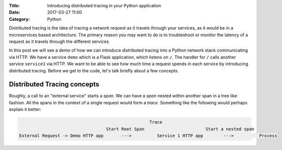 :Title: Introducing distributed tracing in your Python application
:Date: 2017-03-27 11:00
:Category: Python

Distributed tracing is the idea of tracing a network request as it travels through your services, as it would be in a microservices based architecture. The primary reason you may want to do is to troubleshoot or monitor the latency of a request
as it travels through the different services.

In this post we will see a demo of how we can introduce distributed tracing into a Python network stack communicating via HTTP. 
We have a service ``demo`` which is a Flask application, which listens on ``/``. The handler for ``/`` calls another service ``service1`` via HTTP. We want to be able to see how much time a request spends in each service by introducing distributed tracing. Before we get to the code, let's talk briefly about a few concepts.

Distributed Tracing concepts
============================

Roughly, a call to an "external service" starts a `span`. We can have a `span` nested within another span in a tree like fashion. All the spans in the context of a single request would form a `trace`. Something like the following would perhaps explain it better:

.. code::

                                                      Trace                                                      
                                     Start Root Span                        Start a nested span      
   External Request -> Demo HTTP app       --->          Service 1 HTTP app        --->          Process
   

   








